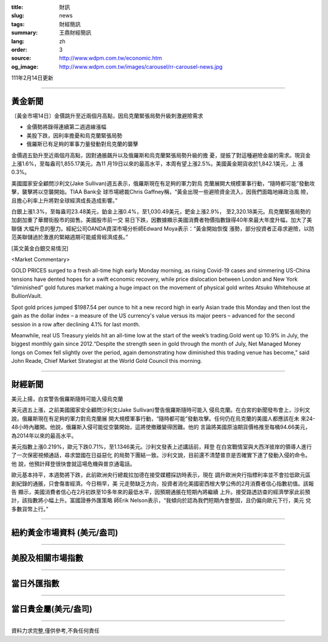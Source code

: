 :title: 財訊
:slug: news
:tags: 財經簡訊
:summary: 王鼎財經簡訊
:lang: zh
:order: 3
:source: http://www.wdpm.com.tw/economic.htm
:og_image: http://www.wdpm.com.tw/images/carousel/rr-carousel-news.jpg

111年2月14日更新

----

黃金新聞
++++++++

〔黃金市場14日〕金價跳升至近兩個月高點，因烏克蘭緊張局勢升級刺激避險需求

* 金價勢將錄得連續第二週週線漲幅
* 美股下跌，因利率擔憂和烏克蘭緊張局勢
* 俄羅斯已有足夠的軍事力量發動對烏克蘭的襲擊

金價週五勁升至近兩個月高點，因對通脹飆升以及俄羅斯和烏克蘭緊張局勢升級的擔
憂，提振了對這種避險金屬的需求。現貨金上漲1.6%，至每盎司1,855.17美元，為11
月19日以來的最高水平，本周有望上漲2.5%。美國黃金期貨收於1,842.1美元，上
漲0.3%。

美國國家安全顧問沙利文(Jake Sullivan)週五表示，俄羅斯現在有足夠的軍力對烏
克蘭展開大規模軍事行動，“隨時都可能”發動攻擊，襲擊將以空襲開始。TIAA Bank全
球市場總裁Chris Gaffney稱，“黃金出現一些避險資金流入，因我們面臨地緣政治風
險，且擔心利率上升將對全球經濟成長造成影響。”

白銀上漲1.3%，至每盎司23.48美元，鉑金上漲0.4%，至1,030.49美元，鈀金上漲2.9%，
至2,320.18美元。烏克蘭緊張局勢的加劇加重了華爾街股市的拋售。美國股市前一交
易日下跌，因數據顯示美國消費者物價指數錄得40年來最大年度升幅，加大了美聯儲
大幅升息的壓力。經紀公司OANDA資深市場分析師Edward Moya表示：“黃金開始恢復
漲勢，部分投資者正尋求避險，以防范美聯儲過於激進的緊縮週期可能威脅經濟成長。”





[英文黃金白銀交易情況]

<Market Commentary>

GOLD PRICES surged to a fresh all-time high early Monday morning, as 
rising Covid-19 cases and simmering US-China tensions have dented hopes 
for a swift economic recovery, while price dislocation between London and 
New York “diminished” gold futures market making a huge impact on the 
movement of physical gold writes Atsuko Whitehouse at BullionVault.
 
Spot gold prices jumped $1987.54 per ounce to hit a new record high in 
early Asian trade this Monday and then lost the gain as the dollar 
index – a measure of the US currency's value versus its major 
peers – advanced for the second session in a row after declining 4.1% 
for last month.
 
Meanwhile, real US Treasury yields hit an all-time low at the start of 
the week’s trading.Gold went up 10.9% in July, the biggest monthly gain 
since 2012.“Despite the strength seen in gold through the month of July, 
Net Managed Money longs on Comex fell slightly over the period, again 
demonstrating how diminished this trading venue has become,” said John 
Reade, Chief Market Strategist at the World Gold Council this morning.

----

財經新聞
++++++++
美元上揚，白宮警告俄羅斯隨時可能入侵烏克蘭

美元週五上漲，之前美國國家安全顧問沙利文(Jake Sullivan)警告俄羅斯隨時可能入
侵烏克蘭。在白宮的新聞發布會上，沙利文說，俄羅斯現在有足夠的軍力對烏克蘭展
開大規模軍事行動，“隨時都可能”發動攻擊。任何仍在烏克蘭的美國人都應該在未
來24-48小時內離開。他說，俄羅斯入侵可能從空襲開始，這將使撤離變得困難。他的
言論將美國原油期貨價格推至每桶94.66美元，為2014年以來的最高水平。

美元指數上漲0.219%，歐元下跌0.71%，至1.1346美元。沙利文發表上述講話前，拜登
在白宮戰情室與大西洋彼岸的領導人進行了一次保密視頻通話，尋求盟國在日益惡化
的局勢下團結一致。沙利文說，目前還不清楚普京是否確實下達了發動入侵的命令。他
說，他預計拜登很快會就這場危機與普京通電話。

歐元基本持平，本週勢將下跌，此前歐洲央行總裁拉加德在接受媒體採訪時表示，現在
調升歐洲央行指標利率並不會拉低歐元區創紀錄的通脹，只會傷害經濟。今日稍早，美
元走勢缺乏方向，投資者消化美國密西根大學公佈的2月消費者信心指數初值。該報告
顯示，美國消費者信心在2月初跌至10多年來的最低水平，因預期通脹在短期內將繼續
上升。接受路透訪查的經濟學家此前預計，該指數將小幅上升。富國證券外匯策略
師Erik Nelson表示，“我傾向於認為我們短期內會整固，且仍偏向歐元下行，美元
兌多數貨幣上行。”


         

----

紐約黃金市場資料 (美元/盎司)
++++++++++++++++++++++++++++

.. raw:: html

  <A HREF="http://www.kitco.com/connecting.html">
  <IMG SRC="http://www.kitconet.com/images/quotes_4b2.gif" BORDER="0" ALT="[Most Recent Quotes from www.kitco.com]">
  </A>

----

美股及相關市場指數
++++++++++++++++++

.. raw:: html

  <!-- TradingView Widget BEGIN -->
  <div class="tradingview-widget-container">
    <div class="tradingview-widget-container__widget"></div>
    <div class="tradingview-widget-copyright"><a href="https://tw.tradingview.com/markets/indices/" rel="noopener" target="_blank"><span class="blue-text">指數行情</span></a>由TradingView提供</div>
    <script type="text/javascript" src="https://s3.tradingview.com/external-embedding/embed-widget-market-quotes.js" async>
    {
    "title": "指數",
    "width": 770,
    "height": 450,
    "locale": "zh_TW",
    "symbolsGroups": [
      {
        "name": "美國和加拿大",
        "symbols": [
          {
            "name": "FOREXCOM:SPXUSD",
            "displayName": "標準普爾500"
          },
          {
            "name": "FOREXCOM:NSXUSD",
            "displayName": "納斯達克100指數"
          },
          {
            "name": "CME_MINI:ES1!",
            "displayName": "E-迷你 標普指數期貨"
          },
          {
            "name": "INDEX:DXY",
            "displayName": "美元指數"
          },
          {
            "name": "FOREXCOM:DJI",
            "displayName": "道瓊斯 30"
          }
        ]
      },
      {
        "name": "歐洲",
        "symbols": [
          {
            "name": "INDEX:SX5E",
            "displayName": "歐元藍籌50"
          },
          {
            "name": "FOREXCOM:UKXGBP",
            "displayName": "富時100"
          },
          {
            "name": "INDEX:DEU30",
            "displayName": "德國DAX指數"
          },
          {
            "name": "INDEX:CAC40",
            "displayName": "法國 CAC 40 指數"
          },
          {
            "name": "INDEX:SMI"
          }
        ]
      },
      {
        "name": "亞太",
        "symbols": [
          {
            "name": "INDEX:NKY",
            "displayName": "日經225"
          },
          {
            "name": "INDEX:HSI",
            "displayName": "恆生"
          },
          {
            "name": "BSE:SENSEX",
            "displayName": "印度孟買指數"
          },
          {
            "name": "BSE:BSE500"
          },
          {
            "name": "INDEX:KSIC",
            "displayName": "韓國Kospi綜合指數"
          }
        ]
      }
    ],
    "colorTheme": "light"
  }
    </script>
  </div>
  <!-- TradingView Widget END -->

----

當日外匯指數
++++++++++++

.. raw:: html

  <!-- TradingView Widget BEGIN -->
  <div class="tradingview-widget-container">
    <div class="tradingview-widget-container__widget"></div>
    <div class="tradingview-widget-copyright"><a href="https://tw.tradingview.com/markets/currencies/forex-cross-rates/" rel="noopener" target="_blank"><span class="blue-text">外匯匯率</span></a>由TradingView提供</div>
    <script type="text/javascript" src="https://s3.tradingview.com/external-embedding/embed-widget-forex-cross-rates.js" async>
    {
    "width": "100%",
    "height": "100%",
    "currencies": [
      "EUR",
      "USD",
      "JPY",
      "GBP",
      "CNY",
      "TWD"
    ],
    "isTransparent": false,
    "colorTheme": "light",
    "locale": "zh_TW"
  }
    </script>
  </div>
  <!-- TradingView Widget END -->

----

當日貴金屬(美元/盎司)
+++++++++++++++++++++

.. raw:: html 

  <A HREF="http://www.kitco.com/connecting.html">
  <IMG SRC="http://www.kitconet.com/images/quotes_7a.gif" BORDER="0" ALT="[Most Recent Quotes from www.kitco.com]">
  </A>

----

資料力求完整,僅供參考,不負任何責任
